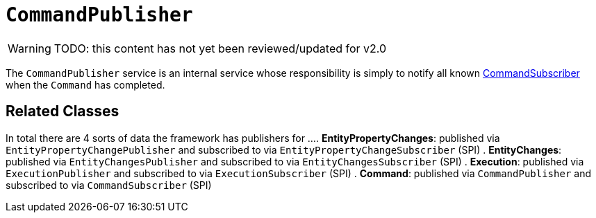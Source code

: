 = `CommandPublisher`

:Notice: Licensed to the Apache Software Foundation (ASF) under one or more contributor license agreements. See the NOTICE file distributed with this work for additional information regarding copyright ownership. The ASF licenses this file to you under the Apache License, Version 2.0 (the "License"); you may not use this file except in compliance with the License. You may obtain a copy of the License at. http://www.apache.org/licenses/LICENSE-2.0 . Unless required by applicable law or agreed to in writing, software distributed under the License is distributed on an "AS IS" BASIS, WITHOUT WARRANTIES OR  CONDITIONS OF ANY KIND, either express or implied. See the License for the specific language governing permissions and limitations under the License.
:page-partial:

WARNING: TODO: this content has not yet been reviewed/updated for v2.0

The `CommandPublisher` service is an internal service whose responsibility is simply to notify all known xref:refguide:applib:index/services/publishing/spi/CommandSubscriber.adoc[CommandSubscriber] when the `Command` has completed.

== Related Classes

In total there are 4 sorts of data the framework has publishers for ...
. *EntityPropertyChanges*: published via `EntityPropertyChangePublisher` and subscribed to via `EntityPropertyChangeSubscriber` (SPI)
. *EntityChanges*: published via `EntityChangesPublisher` and subscribed to via `EntityChangesSubscriber` (SPI)
. *Execution*: published via `ExecutionPublisher` and subscribed to via `ExecutionSubscriber` (SPI)
. *Command*: published via `CommandPublisher` and subscribed to via `CommandSubscriber` (SPI)
